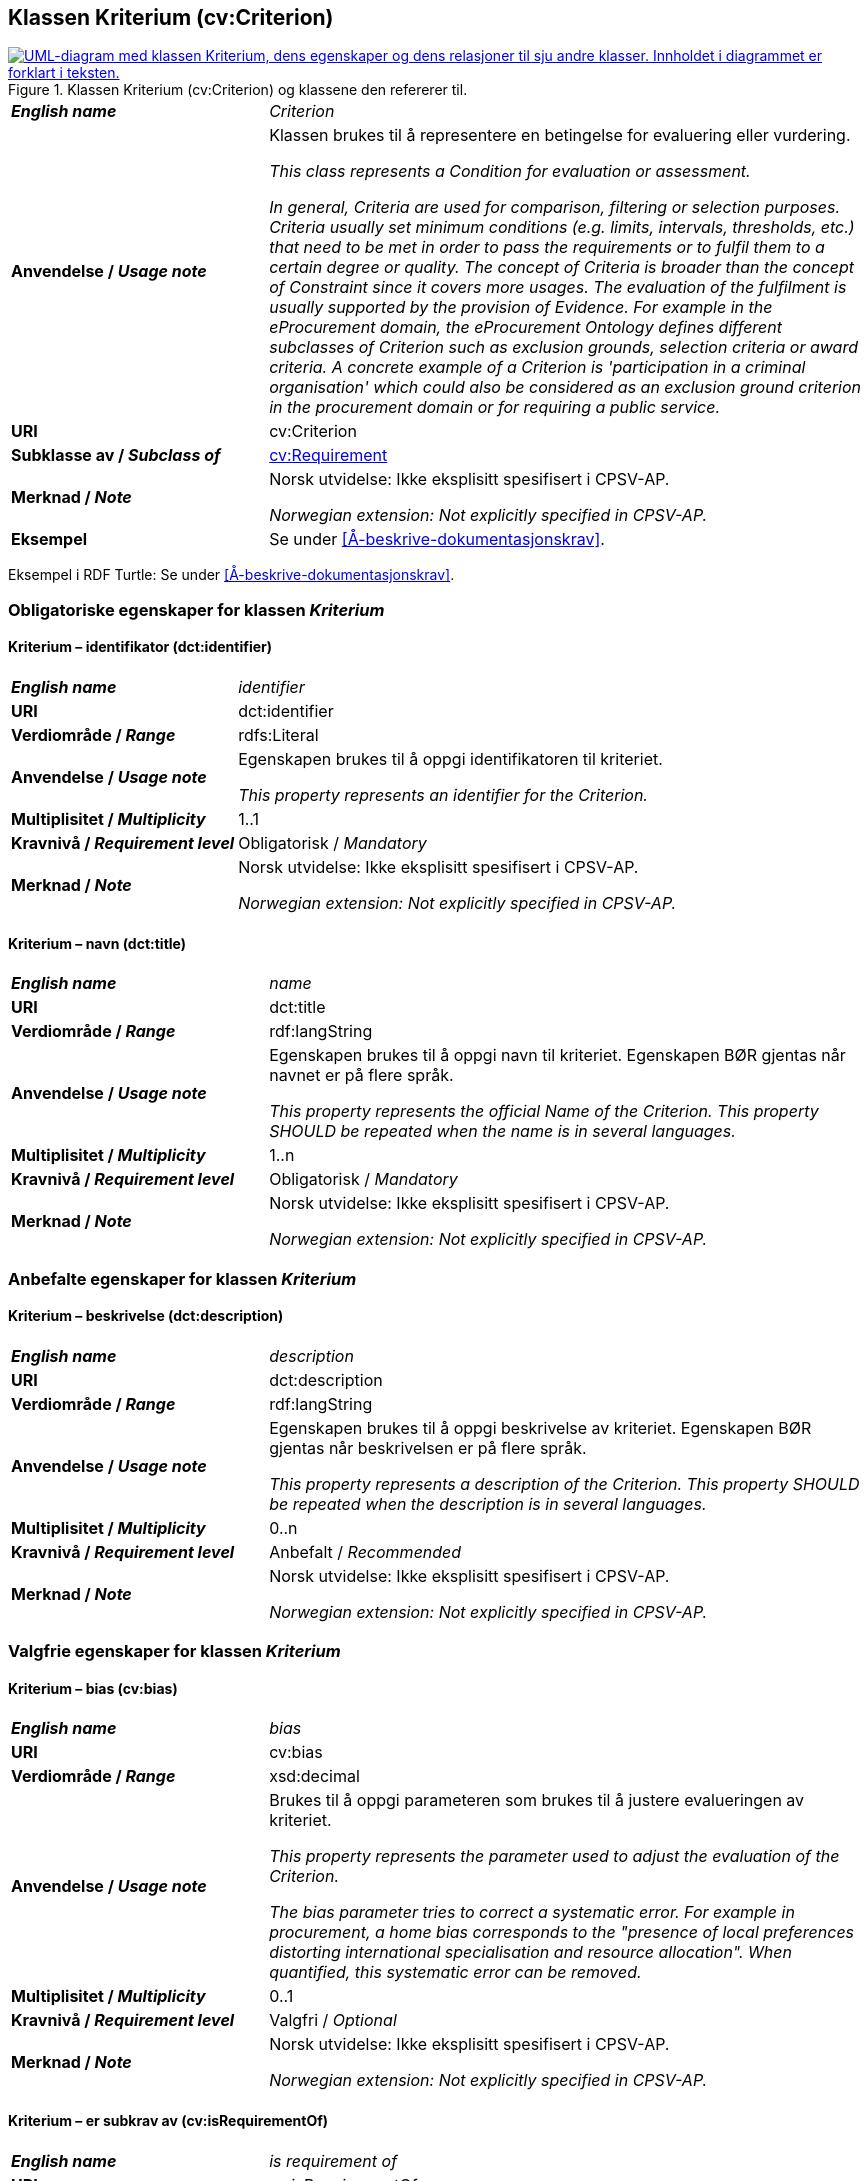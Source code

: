 == Klassen Kriterium (cv:Criterion) [[Kriterium]]

[[img-KlassenKriterium]]
.Klassen Kriterium (cv:Criterion) og klassene den refererer til.
[link=images/KlassenKriterium.png]
image::images/KlassenKriterium.png[alt="UML-diagram med klassen Kriterium, dens egenskaper og dens relasjoner til sju andre klasser. Innholdet i diagrammet er forklart i teksten."]

[cols="30s,70d"]
|===
| _English name_ | _Criterion_
| Anvendelse / _Usage note_ |  Klassen brukes til å representere en betingelse for evaluering eller vurdering.

_This class represents a Condition for evaluation or assessment._

_In general, Criteria are used for comparison, filtering or selection purposes. Criteria usually set minimum conditions (e.g. limits, intervals, thresholds, etc.) that need to be met in order to pass the requirements or to fulfil them to a certain degree or quality. The concept of Criteria is broader than the concept of Constraint since it covers more usages. The evaluation of the fulfilment is usually supported by the provision of Evidence. For example in the eProcurement domain, the eProcurement Ontology defines different subclasses of Criterion such as exclusion grounds, selection criteria or award criteria. A concrete example of a Criterion is 'participation in a criminal organisation' which could also be considered as an exclusion ground criterion in the procurement domain or for requiring a public service._
| URI |  cv:Criterion
| Subklasse av / _Subclass of_ | <<Krav, cv:Requirement>>
| Merknad / _Note_ |  Norsk utvidelse: Ikke eksplisitt spesifisert i CPSV-AP.

_Norwegian extension: Not explicitly specified in CPSV-AP._
| Eksempel | Se under <<Å-beskrive-dokumentasjonskrav>>.
|===

Eksempel i RDF Turtle: Se under <<Å-beskrive-dokumentasjonskrav>>.

=== Obligatoriske egenskaper for klassen _Kriterium_ [[Kriterium-obligatoriske-egenskaper]]

==== Kriterium – identifikator (dct:identifier) [[Kriterium-identifikator]]

[cols="30s,70d"]
|===
| _English name_ | _identifier_
| URI | dct:identifier
| Verdiområde / _Range_ | rdfs:Literal
| Anvendelse / _Usage note_ |  Egenskapen brukes til å oppgi identifikatoren til kriteriet.

_This property represents an identifier for the Criterion._
| Multiplisitet / _Multiplicity_ | 1..1
| Kravnivå / _Requirement level_ | Obligatorisk / _Mandatory_
| Merknad / _Note_ |  Norsk utvidelse: Ikke eksplisitt spesifisert i CPSV-AP.

_Norwegian extension: Not explicitly specified in CPSV-AP._
|===

==== Kriterium – navn (dct:title) [[Kriterium-navn]]

[cols="30s,70d"]
|===
| _English name_ | _name_
| URI | dct:title
| Verdiområde / _Range_ | rdf:langString
| Anvendelse / _Usage note_ |  Egenskapen brukes til å oppgi navn til kriteriet. Egenskapen BØR gjentas når navnet er på flere språk.

_This property represents the official Name of the Criterion. This property SHOULD be repeated when the name is in several languages._
| Multiplisitet / _Multiplicity_ | 1..n
| Kravnivå / _Requirement level_ | Obligatorisk / _Mandatory_
| Merknad / _Note_ |  Norsk utvidelse: Ikke eksplisitt spesifisert i CPSV-AP.

_Norwegian extension: Not explicitly specified in CPSV-AP._
|===

=== Anbefalte egenskaper for klassen _Kriterium_ [[Kriterium-anbefalte-egenskaper]]

==== Kriterium – beskrivelse (dct:description) [[Kriterium-beskrivelse]]

[cols="30s,70d"]
|===
| _English name_ |  _description_
| URI | dct:description
| Verdiområde / _Range_ | rdf:langString
| Anvendelse / _Usage note_ |  Egenskapen brukes til å oppgi beskrivelse av kriteriet. Egenskapen BØR gjentas når beskrivelsen er på flere språk.

_This property represents a description of the Criterion. This property SHOULD be repeated when the description is in several languages._
| Multiplisitet / _Multiplicity_ | 0..n
| Kravnivå / _Requirement level_ | Anbefalt / _Recommended_
| Merknad / _Note_ |  Norsk utvidelse: Ikke eksplisitt spesifisert i CPSV-AP.

_Norwegian extension: Not explicitly specified in CPSV-AP._
|===

=== Valgfrie egenskaper for klassen _Kriterium_ [[Kriterium-valgfrie-egenskaper]]

==== Kriterium – bias (cv:bias) [[Kriterium-bias]]

[cols="30s,70d"]
|===
| _English name_ | _bias_
| URI |  cv:bias
| Verdiområde / _Range_ |  xsd:decimal
| Anvendelse / _Usage note_ | Brukes til å oppgi parameteren som brukes til å justere evalueringen av kriteriet.

_This property represents the parameter used to adjust the evaluation of the Criterion._

_The bias parameter tries to correct a systematic error. For example in procurement, a home bias corresponds to the "presence of local preferences distorting international specialisation and resource allocation". When quantified, this systematic error can be removed._
| Multiplisitet / _Multiplicity_ |  0..1
| Kravnivå / _Requirement level_ | Valgfri / _Optional_ 
| Merknad / _Note_ |  Norsk utvidelse: Ikke eksplisitt spesifisert i CPSV-AP.

_Norwegian extension: Not explicitly specified in CPSV-AP._
|===

==== Kriterium – er subkrav av (cv:isRequirementOf) [[Kriterium-er-krav-til]]

[cols="30s,70d"]
|===
| _English name_ | _is requirement of_
| URI |  cv:isRequirementOf
| Verdiområde / _Range_ | <<Krav, cv:Requirement>>
| Anvendelse / _Usage note_ |  Egenskapen brukes til å representere en referanse mellom et subkrav og dets forelderkrav.

Et subkrav/forelderkrav er en instans av klassen Krav (`cv:Requirement`) eller en av dens subklasser.

_This property represents a reference between a Requirement and its parent Requirement._
| Multiplisitet / _Multiplicity_ | 0..n
| Kravnivå / _Requirement level_ | Valgfri / _Optional_ 
| Merknad / _Note_ |  Norsk utvidelse: Ikke eksplisitt spesifisert i CPSV-AP.

_Norwegian extension: Not explicitly specified in CPSV-AP._
|===

==== Kriterium – er utledet fra (cv:isDerivedFrom) [[Kriterium-er-utledet-fra]]

[cols="30s,70d"]
|===
| _English name_ | _is derived from_
| URI |  cv:isDerivedFrom
| Verdiområde / _Range_ | <<Referanserammeverk, cv:ReferenceFramework>>
| Anvendelse / _Usage note_ |  Egenskapen brukes til å referere til referanserammeverk som kriteriet er basert på, f.eks. lov, forskrift eller annen regulering.

_This property refers to the Reference Framework on which the Criterion is based, such as a law or regulation._

_Note that a Criterion can have several Reference Frameworks from which it is derived._
| Multiplisitet / _Multiplicity_ | 0..n
| Kravnivå / _Requirement level_ | Valgfri / _Optional_
| Merknad / _Note_ |  Norsk utvidelse: Ikke eksplisitt spesifisert i CPSV-AP.

_Norwegian extension: Not explicitly specified in CPSV-AP._
|===

==== Kriterium – er utstedt av (dct:publisher) [[Kriterium-er-utstedt-av]]

[cols="30s,70d"]
|===
| _English name_ | _is issued by_
| URI |  dct:publisher
| Verdiområde / _Range_ | <<Aktør, foaf:Agent>>
| Anvendelse / _Usage note_ |  Egenskapen brukes til å referere til aktøren som har utstedt kriteriet.

_This property refers to the Agent that has published the Criterion._
| Multiplisitet / _Multiplicity_ | 0..1
| Kravnivå / _Requirement level_ | Valgfri / _Optional_
| Merknad / _Note_ |  Norsk utvidelse: Ikke eksplisitt spesifisert i CPSV-AP.

_Norwegian extension: Not explicitly specified in CPSV-AP._
|===

==== Kriterium – har dokumentasjonstypeliste (cv:hasEvidenceTypeList) [[Kriterium-har-dokumentasjonstypeliste]]

[cols="30s,70d"]
|===
| _English name_ | _has evidence type list_
| URI |  cv:hasEvidenceTypeList
| Verdiområde / _Range_ | <<Dokumentasjonstypeliste, cv:EvidenceTypeList>>
| Anvendelse / _Usage note_ |  Egenskapen brukes til å referere til dokumentasjonstypeliste som spesifiserer dokumentasjonstypene som trengs for å tilfredsstille kriteriet.

Et kriterium KAN ha en eller flere dokumentasjonstypelister. For at et kriterium skal være oppfylt, SKAL dokumentasjonen være i samsvar med minst én av listene når det er flere lister.

_This property refers to the Evidence Type List that specifies the Evidence Types that are needed to meet the Criterion._

_One or several Lists of Evidence Types MAY support a Criterion. At least one of them MUST be satisfied by the response to the Criterion._
| Multiplisitet / _Multiplicity_ | 0..n
| Kravnivå / _Requirement level_ | Valgfri / _Optional_
| Merknad / _Note_ |  Norsk utvidelse: Ikke eksplisitt spesifisert i CPSV-AP.

_Norwegian extension: Not explicitly specified in CPSV-AP._
|===

==== Kriterium – har informasjonsbegrep (cv:hasConcept) [[Kriterium-har-informasjonsbegrep]]

[cols="30s,70d"]
|===
| _English name_ | _has concept_
| URI |  cv:hasConcept
| Verdiområde / _Range_ | <<Informasjonsbegrep, cv:InformationConcept>>
| Anvendelse / _Usage note_ |  Egenskapen brukes til å referere til informasjonsbegrep som kriteriet forventer en verdi av.

_This property refers to the Information Concept for which a value is expected by the Criterion._

_Information Concepts defined for specific Criterions also represent the basis for specifying the Supported Value an Evidence should provide._
| Multiplisitet / _Multiplicity_ | 0..n
| Kravnivå / _Requirement level_ | Valgfri / _Optional_
| Merknad / _Note_ |  Norsk utvidelse: Ikke eksplisitt spesifisert i CPSV-AP.

_Norwegian extension: Not explicitly specified in CPSV-AP._
|===

==== Kriterium – har kvalifisert relasjon til andre krav (cv:hasQualifiedRelation) [[Kriterium-har-kvalifisert-relasjon-til-andre-krav]]

[cols="30s,70d"]
|===
| _English name_ | _has qualified relation_
| URI |  cv:hasQualifiedRelation
| Verdiområde / _Range_ | <<Krav, cv:Requirement>>
| Anvendelse / _Usage note_ |  Egenskapen brukes til å representere en beskrevet/kategorisert relasjon til instans av klassen Krav (`cv:Requirement`) eller en av dens subklasser.

_This property represents a described and/or categorised relation to another Requirement._
| Multiplisitet / _Multiplicity_ | 0..n
| Kravnivå / _Requirement level_ | Valgfri / _Optional_
| Merknad / _Note_ |  Norsk utvidelse: Ikke eksplisitt spesifisert i CPSV-AP.

_Norwegian extension: Not explicitly specified in CPSV-AP._
|===

==== Kriterium – har mer spesifikt krav (cv:hasRequirement) [[Kriterium-har-mer-spesifikt-krav]]

[cols="30s,70d"]
|===
| _English name_ | _has requirement_
| URI |  cv:hasRequirement
| Verdiområde / _Range_ | <<Krav, cv:Requirement>>
| Anvendelse / _Usage note_ |  Egenskapen brukes til å referere til instans av klassen Krav (`cv:Requirement`) eller en av dens subklasser, som er en del av kriteriet.

_This property refers to a more specific Requirement that is part of the Criterion._
| Multiplisitet / _Multiplicity_ | 0..n
| Kravnivå / _Requirement level_ | Valgfri / _Optional_
| Merknad / _Note_ |  Norsk utvidelse: Ikke eksplisitt spesifisert i CPSV-AP.

_Norwegian extension: Not explicitly specified in CPSV-AP._
|===

==== Kriterium – tilfredsstiller regel (cv:fulfils) [[Kriterium-tilfredsstiller]]

[cols="30s,70d"]
|===
| _English name_ | _fulfils_
| URI |  cv:fulfils
| Verdiområde / _Range_ | <<Regel, cpsv:Rule>>
| Anvendelse / _Usage note_ |  Egenskapen brukes til å referere til regel som kriteriet tilfredsstiller.

_This property refers to the rules that the Criterion fulfils._
| Multiplisitet / _Multiplicity_ | 0..n
| Kravnivå / _Requirement level_ | Valgfri / _Optional_
| Merknad / _Note_ |  Norsk utvidelse: Ikke eksplisitt spesifisert i CPSV-AP.

_Norwegian extension: Not explicitly specified in CPSV-AP._
|===

==== Kriterium – type (dct:type) [[Kriterium-type]]

[cols="30s,70d"]
|===
| _English name_ | _type_
| URI | dct:type
| Verdiområde / _Range_ | skos:Concept
| Anvendelse / _Usage note_ |  Egenskapen brukes til å referere til kategorien kriteriet tilhører.

_This property refers to the category to which the Criterion belongs._
| Multiplisitet / _Multiplicity_ | 0..n
| Kravnivå / _Requirement level_ | Valgfri / _Optional_
| Merknad 1 / _Note 1_ | Verdien BØR velges fra et kontrollert vokabular.

_The value SHOULD be chosen from a controlled vocabulary._
| Merknad 2 / _Note 2_ |  Norsk utvidelse: Ikke eksplisitt spesifisert i CPSV-AP.

_Norwegian extension: Not explicitly specified in CPSV-AP._
|===

==== Kriterium – vekting (cv:weight) [[Kriterium-vekting]]

[cols="30s,70d"]
|===
| _English name_ | _weight_
| URI |  cv:weight
| Verdiområde / _Range_ |  xsd:decimal
| Anvendelse / _Usage note_ | Brukes til å oppgi relativ viktighet (vekting) av kriteriet.

_This property represents the relative importance of the Criterion._

_The weight must be between 0 and 1. Usually, all Criteria can be integrated within a weighted sum equal to 1._
| Multiplisitet / _Multiplicity_ |  0..1
| Kravnivå / _Requirement level_ | Valgfri / _Optional_ 
| Merknad / _Note_ |  Norsk utvidelse: Ikke eksplisitt spesifisert i CPSV-AP.

_Norwegian extension: Not explicitly specified in CPSV-AP._
|===

==== Kriterium – vektingstype (cv:weightingType) [[Kriterium-vektingstype]]

[cols="30s,70d"]
|===
| _English name_ | _weighting type_
| URI |  cv:weightingType
| Verdiområde / _Range_ |  skos:Concept
| Anvendelse / _Usage note_ | Brukes til å oppgi hvordan vektingen bør tolkes i et komplekst evalueringsuttrykk, f.eks. som en prosent i et evalueringsuttrykk.

_This property represents an indication of how the weight should be interpreted in a complex evaluation expression, e.g. as a percentage in an evaluation expression._
| Multiplisitet / _Multiplicity_ |  0..1
| Kravnivå / _Requirement level_ | Valgfri / _Optional_ 
| Merknad 1 / _Note 1_ | EUs kontrollerte vokabular https://op.europa.eu/en/web/eu-vocabularies/concept-scheme/-/resource?uri=http://publications.europa.eu/resource/authority/number-weight[Number weight &#x29C9;, window="_blank", role="ext-link"] KAN brukes som mulige verdier for denne egenskapen.

__EU's controlled vocabulary https://op.europa.eu/en/web/eu-vocabularies/concept-scheme/-/resource?uri=http://publications.europa.eu/resource/authority/number-weight[Number weight &#x29C9;, window="_blank", role="ext-link"] MAY be used as possible values for this property.__
| Merknad 2 / _Note 2_ |  Norsk utvidelse: Ikke eksplisitt spesifisert i CPSV-AP.

_Norwegian extension: Not explicitly specified in CPSV-AP._
|===

==== Kriterium – vektingsvurderingsbeskrivelse (cv:weightingConsiderationDescription) [[Kriterium-vektingsvurderingsbeskrivelse]]

[cols="30s,70d"]
|===
| _English name_ | _weighting consideration description_
| URI |  cv:weightingConsiderationDescription
| Verdiområde / _Range_ |  rdf:langString
| Anvendelse / _Usage note_ |  Brukes til å oppgi en tekstlig forklaring på hvordan vektingen av et kriterium brukes. Egenskapen BØR gjentas når forklaringen finnes på flere språk.

_This property contains the explanation of how the weighting of a Criterion is to be used. This property SHOULD be repeated when the explanation is in parallel languages._
| Multiplisitet / _Multiplicity_ |  0..n
| Kravnivå / _Requirement level_ | Valgfri / _Optional_ 
| Merknad / _Note_ |  Norsk utvidelse: Ikke eksplisitt spesifisert i CPSV-AP.

_Norwegian extension: Not explicitly specified in CPSV-AP._
|===
